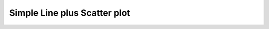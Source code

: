 
.. DO NOT EDIT.
.. THIS FILE WAS AUTOMATICALLY GENERATED BY SPHINX-GALLERY.
.. TO MAKE CHANGES, EDIT THE SOURCE PYTHON FILE:
.. "gallery/plot_scatter.py"
.. LINE NUMBERS ARE GIVEN BELOW.

.. only:: html

    .. note::
        :class: sphx-glr-download-link-note

        Click :ref:`here <sphx_glr_download_gallery_plot_scatter.py>`
        to download the full example code

.. rst-class:: sphx-glr-example-title

.. _sphx_glr_gallery_plot_scatter.py:


Simple Line plus Scatter plot
=============================

.. GENERATED FROM PYTHON SOURCE LINES 5-30



.. image-sg:: /gallery/images/sphx_glr_plot_scatter_001.png
   :alt: random data simple lines
   :srcset: /gallery/images/sphx_glr_plot_scatter_001.png
   :class: sphx-glr-single-img





.. code-block:: python3
   :lineno-start: 6


    import numpy
    from MPSPlots.Render2D import SceneList


    x = numpy.arange(100)
    y0 = numpy.random.rand(100)
    y1 = numpy.random.rand(100)

    figure = SceneList(
        unit_size=(8, 4),
        title='random data simple lines'
    )

    ax = figure.append_ax(
        x_label='x data',
        y_label='y data',
        show_legend=True,
        line_width=2
    )

    _ = ax.add_line(x=x, y=y0, label='line 0')
    _ = ax.add_scatter(x=x, y=y0, label='line 1')

    _ = figure.show()


.. rst-class:: sphx-glr-timing

   **Total running time of the script:** ( 0 minutes  0.054 seconds)


.. _sphx_glr_download_gallery_plot_scatter.py:

.. only:: html

  .. container:: sphx-glr-footer sphx-glr-footer-example


    .. container:: sphx-glr-download sphx-glr-download-python

      :download:`Download Python source code: plot_scatter.py <plot_scatter.py>`

    .. container:: sphx-glr-download sphx-glr-download-jupyter

      :download:`Download Jupyter notebook: plot_scatter.ipynb <plot_scatter.ipynb>`


.. only:: html

 .. rst-class:: sphx-glr-signature

    `Gallery generated by Sphinx-Gallery <https://sphinx-gallery.github.io>`_
